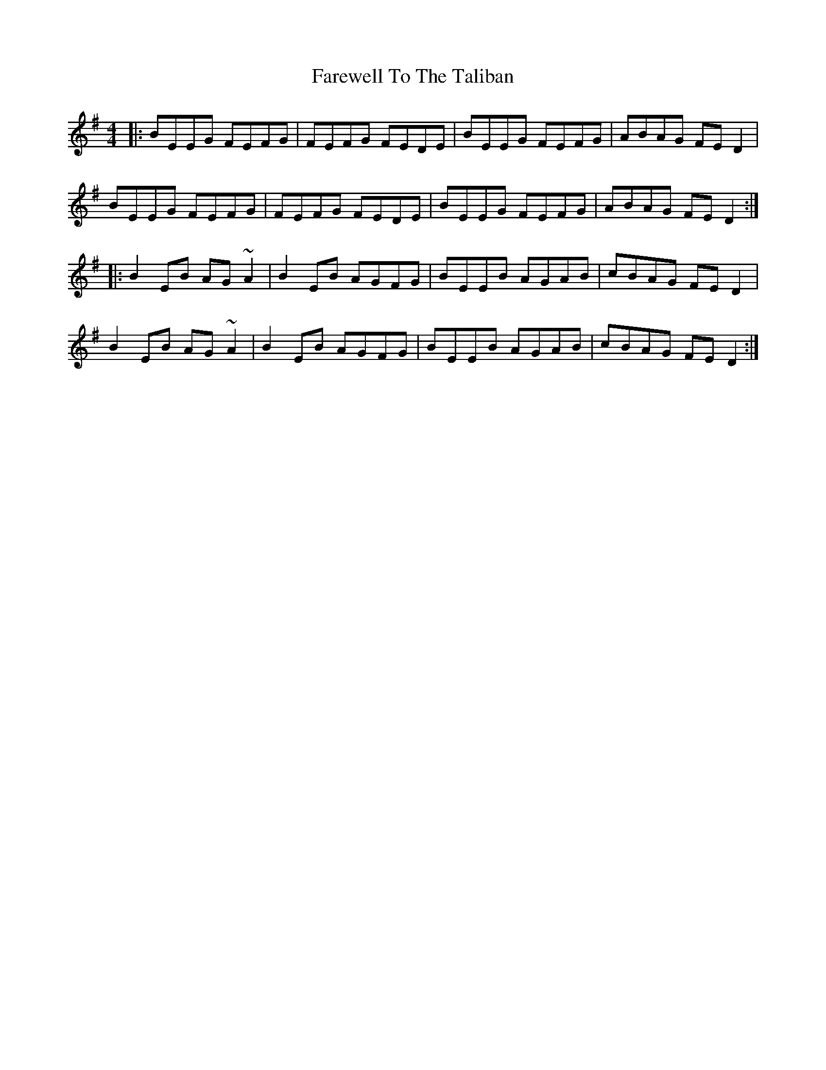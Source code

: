 X: 12596
T: Farewell To The Taliban
R: reel
M: 4/4
K: Eminor
|:BEEG FEFG|FEFG FEDE|BEEG FEFG|ABAG FED2|
BEEG FEFG|FEFG FEDE|BEEG FEFG|ABAG FED2:|
|:B2EB AG~A2|B2EB AGFG|BEEB AGAB|cBAG FED2|
B2EB AG~A2|B2EB AGFG|BEEB AGAB|cBAG FED2:|

